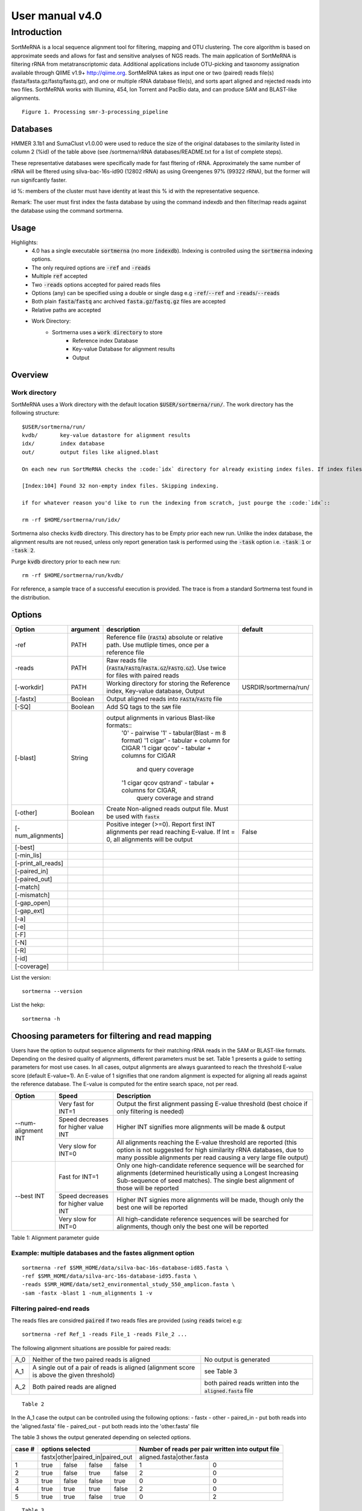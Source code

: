 User manual v4.0
^^^^^^^^^^^^^^^^

Introduction
============

SortMeRNA is a local sequence alignment tool for filtering, mapping and OTU clustering. The core algorithm is based on approximate seeds and allows for fast and sensitive analyses of NGS reads. The main application of SortMeRNA is filtering rRNA from metatranscriptomic data. Additional applications include OTU-picking and taxonomy assignation available through QIIME v1.9+ http://qiime.org. SortMeRNA takes as input one or two (paired) reads file(s) (fasta/fasta.gz/fastq/fastq.gz), and one or multiple rRNA database file(s), and sorts apart aligned and rejected reads into two files. SortMeRNA works with Illumina, 454, Ion Torrent and PacBio data, and can produce SAM and BLAST-like alignments.

.. image:: img/smr_3_processing_pipeline.svg

::

    Figure 1. Processing smr-3-processing_pipeline

Databases
---------

+-----------------------+---+----------------+----------------------+---------------+
|representative database|%id|#seq (clustered)|origin                |#seq (original)|
+=======================+===+================+======================+===============+
|silva-bac-16s-id90     |90 |12798           |SILVA SSU Ref NR v.119|464618         | 
+-----------------------+---|----------------+----------------------+---------------+
|silva-arc-16s-id95     |95 |3193            |SILVA SSU Ref NR v.119|18797          |
+-----------------------+---|----------------+----------------------+---------------+
|silva-euk-18s-id95     |95 |7348            |SILVA SSU Ref NR v.119|51553          |
+-----------------------+---|----------------+----------------------+---------------+
|silva-bac-23s-id98     |98 |4488            |SILVA LSU Ref v.119   |43822          |
+-----------------------+---|----------------+----------------------+---------------+
|silva-arc-23s-id98     |98 |251             |SILVA LSU Ref v.119   |629            |
+-----------------------+---|----------------+----------------------+---------------+
|silva-euk-28s-id98     |98 |4935            |SILVA LSU Ref v.119   |13095          |
+-----------------------+---|----------------+----------------------+---------------+
|rfam-5s-id98 98        |98 |59513           |RFAM                  |116760         |
+-----------------------+---|----------------+----------------------+---------------+
|rfam-5.8s-id98         |98 |13034           |RFAM                  |225185         |
+-----------------------+---|----------------+----------------------+---------------+

HMMER 3.1b1 and SumaClust v1.0.00 were used to reduce the size of the original databases to the similarity listed in column 2 (%id) of the table above (see /sortmerna/rRNA databases/README.txt for a list of complete steps).

These representative databases were specifically made for fast fltering of rRNA. Approximately the same number of rRNA will be fltered using silva-bac-16s-id90 (12802 rRNA) as using Greengenes 97% (99322 rRNA), but the former will run signifcantly faster.

id %: members of the cluster must have identity at least this % id with the representative sequence.

Remark: The user must first index the fasta database by using the command indexdb and then filter/map reads against the database using the command sortmerna. 

Usage 
-----

Highlights:
    - 4.0 has a single executable :code:`sortmerna` (no more :code:`indexdb`). Indexing is controlled using the :code:`sortmerna` indexing options.
    - The only required options are :code:`-ref` and :code:`-reads`
    - Multiple :code:`ref` accepted
    - Two :code:`-reads` options accepted for paired reads files
    - Options (any) can be specified using a double or single dasg e.g :code:`-ref`/:code:`--ref` and :code:`-reads`/:code:`--reads`
    - Both plain :code:`fasta`/:code:`fastq` anc archived :code:`fasta.gz`/:code:`fastq.gz` files are accepted
    - Relative paths are accepted
    - Work Directory:
        - Sortmerna uses a :code:`work directory` to store
            - Reference index Database
            - Key-value Database for alignment results
            - Output

Overview
--------

Work directory
##############

SortMeRNA uses a Work directory with the default location :code:`$USER/sortmerna/run/`. The work directory has the following structure::

    $USER/sortmerna/run/
    kvdb/       key-value datastore for alignment results
    idx/        index database
    out/        output files like aligned.blast

    On each new run SortMeRNA checks the :code:`idx` directory for already existing index files. If index files exist, the indexing won't be repeated, and the execution trace will show::

    [Index:104] Found 32 non-empty index files. Skipping indexing.

    if for whatever reason you'd like to run the indexing from scratch, just pourge the :code:`idx`::

    rm -rf $HOME/sortmerna/run/idx/

Sortmerna also checks :code:`kvdb` directory. This directory has to be Empty prior each new run. Unlike the index database, the alignment results are not reused, unless only report generation task is performed using the :code:`-task` option i.e. :code:`-task 1` or :code:`-task 2`. 

Purge :code:`kvdb` directory prior to each new run::

    rm -rf $HOME/sortmerna/run/kvdb/

For reference, a sample trace of a successful execution is provided. The trace is from a standard Sortmerna test found in the distribution.

Options
-------

+-------------------+--------+-------------------------------------------------------------------------------------------------------------------------+---------------------+
|Option             |argument|description                                                                                                              |default              |
+===================+========+=========================================================================================================================+=====================+
|-ref               |PATH    |Reference file (:code:`FASTA`) absolute or relative path. Use mutliple times, once per a reference file                  |                     |
+-------------------+--------+-------------------------------------------------------------------------------------------------------------------------+---------------------+
|-reads             |PATH    |Raw reads file (:code:`FASTA`/:code:`FASTQ`/:code:`FASTA.GZ`/:code:`FASTQ.GZ`). Use twice for files with paired reads    |                     |
+-------------------+--------+-------------------------------------------------------------------------------------------------------------------------+---------------------+
|[-workdir]         |PATH    |Working directory for storing the Reference index, Key-value database, Output                                            |USRDIR/sortmerna/run/| 
+-------------------+--------+-------------------------------------------------------------------------------------------------------------------------+---------------------+
|[-fastx]           |Boolean |Output aligned reads into :code:`FASTA`/:code:`FASTQ` file                                                               |                     |
+-------------------+--------+-------------------------------------------------------------------------------------------------------------------------+---------------------+
|[-SQ]              |Boolean |Add SQ tags to the :code:`SAM` file                                                                                      |                     |
+-------------------+--------+-------------------------------------------------------------------------------------------------------------------------+---------------------+
|[-blast]           |String  |output alignments in various Blast-like formats::                                                                        |                     |
|                   |        |  '0'                    - pairwise                                                                                      |                     |
|                   |        |  '1'                    - tabular(Blast - m 8 format)                                                                   |                     |
|                   |        |  '1 cigar'              - tabular + column for CIGAR                                                                    |                     |
|                   |        |  '1 cigar qcov'         - tabular + columns for CIGAR                                                                   |                     |
|                   |        |                           and query coverage                                                                            |                     |
|                   |        |  '1 cigar qcov qstrand' - tabular + columns for CIGAR,                                                                  |                     |
|                   |        |                           query coverage and strand                                                                     |                     |
+-------------------+--------+-------------------------------------------------------------------------------------------------------------------------+---------------------+
|[-other]           |Boolean |Create Non-aligned reads output file. Must be used with :code:`fastx`                                                    |                     |
+-------------------+--------+-------------------------------------------------------------------------------------------------------------------------+---------------------+
|[-num_alignments]  |        |Positive integer (>=0). Report first INT alignments per read reaching E-value. If Int = 0, all alignments will be output |False                |  
+-------------------+--------+-------------------------------------------------------------------------------------------------------------------------+---------------------+
|[-best]            |        |                                                                                                                         |                     |
+-------------------+--------+-------------------------------------------------------------------------------------------------------------------------+---------------------+
|[-min_lis]         |        |                                                                                                                         |                     |
+-------------------+--------+-------------------------------------------------------------------------------------------------------------------------+---------------------+
|[-print_all_reads] |        |                                                                                                                         |                     |
+-------------------+--------+-------------------------------------------------------------------------------------------------------------------------+---------------------+
|[-paired_in]       |        |                                                                                                                         |                     |
+-------------------+--------+-------------------------------------------------------------------------------------------------------------------------+---------------------+
|[-paired_out]      |        |                                                                                                                         |                     |
+-------------------+--------+-------------------------------------------------------------------------------------------------------------------------+---------------------+
|[-match]           |        |                                                                                                                         |                     |
+-------------------+--------+-------------------------------------------------------------------------------------------------------------------------+---------------------+
|[-mismatch]        |        |                                                                                                                         |                     |
+-------------------+--------+-------------------------------------------------------------------------------------------------------------------------+---------------------+
|[-gap_open]        |        |                                                                                                                         |                     |
+-------------------+--------+-------------------------------------------------------------------------------------------------------------------------+---------------------+
|[-gap_ext]         |        |                                                                                                                         |                     |
+-------------------+--------+-------------------------------------------------------------------------------------------------------------------------+---------------------+
|[-a]               |        |                                                                                                                         |                     |
+-------------------+--------+-------------------------------------------------------------------------------------------------------------------------+---------------------+
|[-e]               |        |                                                                                                                         |                     |
+-------------------+--------+-------------------------------------------------------------------------------------------------------------------------+---------------------+
|[-F]               |        |                                                                                                                         |                     |
+-------------------+--------+-------------------------------------------------------------------------------------------------------------------------+---------------------+
|[-N]               |        |                                                                                                                         |                     |
+-------------------+--------+-------------------------------------------------------------------------------------------------------------------------+---------------------+
|[-R]               |        |                                                                                                                         |                     |
+-------------------+--------+-------------------------------------------------------------------------------------------------------------------------+---------------------+
|[-id]              |        |                                                                                                                         |                     |
+-------------------+--------+-------------------------------------------------------------------------------------------------------------------------+---------------------+
|[-coverage]        |        |                                                                                                                         |                     |
+-------------------+--------+-------------------------------------------------------------------------------------------------------------------------+---------------------+


List the version::

    sortmerna --version

List the hekp::

    sortmerna -h

Choosing parameters for filtering and read mapping
--------------------------------------------------
   
Users have the option to output sequence alignments for their matching rRNA reads in the SAM or BLAST-like formats. Depending on the desired quality of alignments, different parameters must be set. Table 1 presents a guide to setting parameters for most use cases. In all cases, output alignments are always guaranteed to reach the threshold E-value score (default E-value=1). An E-value of 1 signifies that one random alignment is expected for aligning all reads against the reference database. The E-value is computed for the entire search space, not per read. 
  
+------------------+--------------------+-----------------------------------------------------------------------------------------------+
| Option           | Speed              | Description                                                                                   |
+==================+====================+===============================================================================================+
|                  | Very fast for INT=1| Output the first alignment passing E-value threshold (best choice if only filtering is needed)|
|                  |                    |                                                                                               |
|                  +--------------------+-----------------------------------------------------------------------------------------------+
| --num-alignment  | Speed decreases    |                                                                                               |
| INT              | for higher value   | Higher INT signifies more alignments will be made & output                                    |
|                  | INT                |                                                                                               |
|                  +--------------------+-----------------------------------------------------------------------------------------------+
|                  | Very slow for INT=0| All alignments reaching the E-value threshold are reported (this option is not suggested for  |
|                  |                    | high similarity rRNA databases, due to many possible alignments per read causing a very       |
|                  |                    | large file output)                                                                            |
+------------------+--------------------+-----------------------------------------------------------------------------------------------+
|                  | Fast for INT=1     | Only one high-candidate reference sequence will be searched for alignments (determined        |
|                  |                    | heuristically using a Longest Increasing Sub-sequence of seed matches). The single best       |
|                  |                    | alignment of those will be reported                                                           | 
|                  |                    |                                                                                               |
|                  +--------------------+-----------------------------------------------------------------------------------------------+
| --best INT       | Speed decreases    |                                                                                               |
|                  | for higher value   | Higher INT signies more alignments will be made, though only the best one will be reported    |
|                  | INT                |                                                                                               |
|                  +--------------------+-----------------------------------------------------------------------------------------------+
|                  | Very slow for INT=0| All high-candidate reference sequences will be searched for alignments, though only the best  | 
|                  |                    | one will be reported                                                                          |
|                  |                    |                                                                                               |
|                  |                    |                                                                                               |
+------------------+--------------------+-----------------------------------------------------------------------------------------------+

Table 1: Alignment parameter guide

Example: multiple databases and the fastes alignment option
##########################################################

::

    sortmerna -ref $SMR_HOME/data/silva-bac-16s-database-id85.fasta \
    -ref $SMR_HOME/data/silva-arc-16s-database-id95.fasta \
    -reads $SMR_HOME/data/set2_environmental_study_550_amplicon.fasta \
    -sam -fastx -blast 1 -num_alignments 1 -v

Filtering paired-end reads
##########################

The reads files are considred :code:`paired` if two reads files are provided (using :code:`reads` twice) e.g::

    sortmerna -ref Ref_1 -reads File_1 -reads File_2 ...    

The following alignment situations are possible for paired reads: 

+---+-----------------------------------------------------------------------------------------+-------------------------------------------------------------+
|A_0|Neither of the two paired reads is aligned                                               |No output is generated                                       |
+---+-----------------------------------------------------------------------------------------+-------------------------------------------------------------+
|A_1|A single out of a pair of reads is aligned (alignment score is above the given threshold)|see Table 3                                                  |
+---+-----------------------------------------------------------------------------------------+-------------------------------------------------------------+
|A_2|Both paired reads are aligned                                                            |both paired reads written into the :code:`aligned.fasta` file|
+---+-----------------------------------------------------------------------------------------+-------------------------------------------------------------+

::

    Table 2

In the A_1 case the output can be controlled using the following options:
- fastx
- other
- paired_in - put both reads into the 'aligned.fasta' file
- paired_out - put both reads into the 'other.fasta' file

The table 3 shows the output generated depending on selected options. 

+------+--------------------------------+-------------------------------------------------+
|case #|options selected                |Number of reads per pair written into output file|
+======+================================+=================================================+
|      |fastx|other|paired_in|paired_out|aligned.fasta|other.fasta                        |
+------+-----+-----+---------+----------+-------------+-----------------------------------+
|1     |true |false|false    |false     |1            |0                                  |
+------+-----+-----+---------+----------+-------------+-----------------------------------+
|2     |true |false|true     |false     |2            |0                                  |
+------+-----+-----+---------+----------+-------------+-----------------------------------+
|3     |true |false|false    |true      |0            |0                                  |
+------+-----+-----+---------+----------+-------------+-----------------------------------+
|4     |true |true |true     |false     |2            |0                                  |
+------+-----+-----+---------+----------+-------------+-----------------------------------+
|5     |true |true |false    |true      |0            |2                                  |
+------+-----+-----+---------+----------+-------------+-----------------------------------+

::

    Table 3

Case 1 results in the splitting of some paired reads in the output files and not optimal for users who require paired order of the reads for downstream analyses.

The option 'paired_in' is optimal for users who want all reads in the :code:`other.fasta` file to be non-rRNA. However, there are small chances that reads which are non-rRNA will also be put into the :code:`aligned.fasta` file.

The option 'paired_out' is optimal for users who want only rRNA reads in the :code:`aligned.fasta` file. However, there are small chances that reads which are rRNA will also be put into the 'other.fasta' file.

If neither of these two options is used, then aligned and non-aligned reads will be properly output to the :code:`aligned.fasta` and :code:`other.fasta` files, possibly breaking the order for a set of paired reads between two output files.

It's important to note that regardless of the options used, the :code:`aligned.log` file will always report the true number of reads classified as rRNA (not the number of reads in the :code:`aligned.fasta` file). 

Mapping reads for classification
################################

Although SortMeRNA is very sensitive with the small rRNA databases distributed with the source code, these databases are not optimal for classification since often alignments with 75-90% identity will be returned (there are only several thousand rRNA in most of the databases, compared to the original SILVA or Greengenes databases containing millions of rRNA). Classification at the species level generally considers alignments at 97% and above, so it is suggested to use a larger database is species classification is the main goal.

Moreover, SortMeRNA is a local alignment tool, so it's also important to look at the query coverage % for each alignment. In the SAM output format, neither % id or query coverage are reported. If the user wishes for these values, then the Blast tabular format with CIGAR + query coverage option (--blast '1 cigar qcov') is the way to go. 

OTU-picking
-----------

SortMeRNA is implemented in QIIME's closed-reference and open-reference OTU-picking workflows. The readers are referred to QIIME's tutorials for an in-depth discussion of these methods http://qiime.org/tutorials/otu_picking.html. 

Advanced
--------

::

    -num seeds INT



The threshold number of seeds required to match in the primary seed-search filter before moving on to the secondary seed-cluster filter. More specically, the threshold number of seeds required before searching for a longest increasing subsequence (LIS) of the seeds' positions between the read and the closest matching reference sequence. By default, this is set to 2 seeds. 

::

    passes INT,INT,INT

In the primary seed-search filter, SortMeRNA moves a seed of length L (parameter of indexdb rna) across the read using three passes. If at the end of each pass a threshold number of seeds (defined by --num seeds) did not match to the reference database, SortMeRNA attempts to find more seeds by decreasing the interval at which the seed is placed along the read by using another pass. In default mode, these intervals are set to L,L/2,3 for Pass 1, 2 and 3, respectively. Usually, if the read is highly similar to the reference database, a threshold number of seeds will be found in the first pass. 

::

    -edges INT(%)



The number (or percentage if followed by %) of nucleotides to add to each edge of the alignment region on the reference sequence before performing Smith-Waterman alignment. By default, this is set to 4 nucleotides. 

:: 

    -full_search flag

During the index traversal, if a seed match is found with 0-errors, SortMeRNA will stop searching for further 1-error matches. This heuristic is based upon the assumption that 0-error matches are more signicant than 1-error matches. By turning it off using the --full_search flag, the sensitivity may increase (often by less than 1%) but with up to four-fold decrease in speed. 

::

    -pid FLAG

The pid of the running sortmerna process will be added to the output files in order to avoid over-writing output if the same --aligned STRING base name is provided for different runs. 

Help 
----

Any issues or bug reports should be reported to https://github.com/biocore/sortmerna/issues. Comments and suggestions are also always appreciated! 

Citation
--------

If you use SortMeRNA please cite,

Kopylova E., Noe L. and Touzet H., "SortMeRNA: Fast and accurate filtering of ribosomal RNAs in metatranscriptomic data", Bioinformatics (2012), doi: 10.1093/bioinformatics/bts611.

Copyright (C) 2016-2019 Clarity Genomics BVBA Turnhoutseweg 30, 2340 Beerse, Belgium http://www.clarity-genomics.com

Copyright (C) 2014-2016 Knight Lab Department of Pediatrics, UCSD School of Medicine, La Jolla, California, USA https://knightlab.colorado.edu

Copyright (C) 2012-2014 Bonsai Bioinformatics Research Group (LIFL - Université Lille 1), CNRS UMR 8022, INRIA Nord-Europe, France http://bioinfo.lifl.fr/RNA/sortmerna/